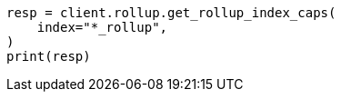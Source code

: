 // This file is autogenerated, DO NOT EDIT
// rollup/apis/rollup-index-caps.asciidoc:171

[source, python]
----
resp = client.rollup.get_rollup_index_caps(
    index="*_rollup",
)
print(resp)
----
